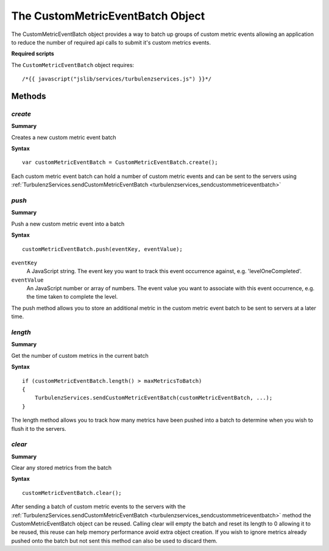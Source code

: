 .. index::
    single: CustomMetricEventBatch

.. _custommetriceventbatch:

.. highlight:: javascript

---------------------------------
The CustomMetricEventBatch Object
---------------------------------

The CustomMetricEventBatch object provides a way to batch up groups of custom metric events allowing an application
to reduce the number of required api calls to submit it's custom metrics events.

**Required scripts**

The ``CustomMetricEventBatch`` object requires::

    /*{{ javascript("jslib/services/turbulenzservices.js") }}*/

Methods
=======

.. index::
    pair: CustomMetricEventBatch; create

.. _custommetriceventbatch_create:

`create`
-------------

**Summary**

Creates a new custom metric event batch

**Syntax** ::

    var customMetricEventBatch = CustomMetricEventBatch.create();

Each custom metric event batch can hold a number of custom metric events and can be sent to the servers using
:ref:`TurbulenzServices.sendCustomMetricEventBatch <turbulenzservices_sendcustommetriceventbatch>`

.. index::
    pair: CustomMetricEventBatch; push

.. _custommetriceventbatch_push:

`push`
-------------

**Summary**

Push a new custom metric event into a batch

**Syntax** ::

    customMetricEventBatch.push(eventKey, eventValue);

``eventKey``
    A JavaScript string.
    The event key you want to track this event occurrence against, e.g. 'levelOneCompleted'.

``eventValue``
    An JavaScript number or array of numbers.
    The event value you want to associate with this event occurrence, e.g. the time taken to complete the level.

The push method allows you to store an additional metric in the custom metric event batch to be sent to servers at
a later time.

.. index::
    pair: CustomMetricEventBatch; length

.. _custommetriceventbatch_length:

`length`
-------------

**Summary**

Get the number of custom metrics in the current batch

**Syntax** ::

    if (customMetricEventBatch.length() > maxMetricsToBatch)
    {
        TurbulenzServices.sendCustomMetricEventBatch(customMetricEventBatch, ...);
    }

The length method allows you to track how many metrics have been pushed into a batch to determine when you wish to
flush it to the servers.


.. index::
    pair: CustomMetricEventBatch; clear

.. _custommetriceventbatch_clear:

`clear`
-------------

**Summary**

Clear any stored metrics from the batch

**Syntax** ::

    customMetricEventBatch.clear();

After sending a batch of custom metric events to the servers with the
:ref:`TurbulenzServices.sendCustomMetricEventBatch <turbulenzservices_sendcustommetriceventbatch>` method the
CustomMetricEventBatch object can be reused.
Calling clear will empty the batch and reset its length to 0 allowing it to be reused, this reuse can help memory
performance avoid extra object creation.
If you wish to ignore metrics already pushed onto the batch but not sent this method can also be used to discard them.

